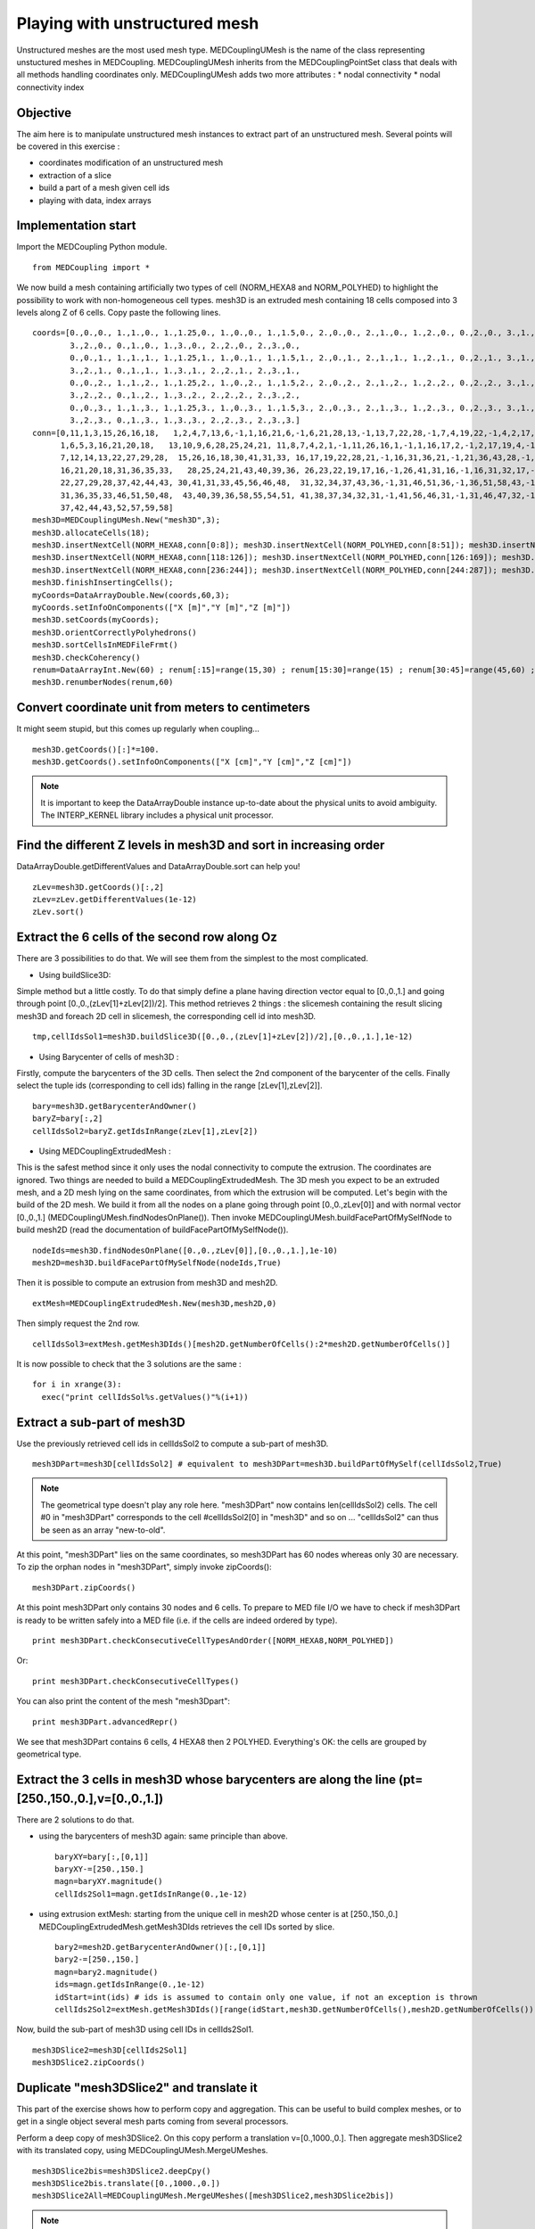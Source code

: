 
Playing with unstructured mesh
------------------------------

Unstructured meshes are the most used mesh type. MEDCouplingUMesh is the name of the class representing unstuctured meshes in MEDCoupling. MEDCouplingUMesh inherits from the MEDCouplingPointSet class that deals with all methods handling coordinates only. 
MEDCouplingUMesh adds two more attributes :
* nodal connectivity
* nodal connectivity index

Objective
~~~~~~~~~

The aim here is to manipulate unstructured mesh instances to extract part of an unstructured mesh.
Several points will be covered in this exercise :

* coordinates modification of an unstructured mesh
* extraction of a slice
* build a part of a mesh given cell ids
* playing with data, index arrays

.. image:: images/UMesh1.png

Implementation start
~~~~~~~~~~~~~~~~~~~~

Import the MEDCoupling Python module. ::

	from MEDCoupling import *

We now build a mesh containing artificially two types of cell (NORM_HEXA8 and NORM_POLYHED) to highlight the possibility to work with non-homogeneous cell types.
mesh3D is an extruded mesh containing 18 cells composed into 3 levels along Z of 6 cells.
Copy paste the following lines. ::

	coords=[0.,0.,0., 1.,1.,0., 1.,1.25,0., 1.,0.,0., 1.,1.5,0., 2.,0.,0., 2.,1.,0., 1.,2.,0., 0.,2.,0., 3.,1.,0.,
                3.,2.,0., 0.,1.,0., 1.,3.,0., 2.,2.,0., 2.,3.,0.,
                0.,0.,1., 1.,1.,1., 1.,1.25,1., 1.,0.,1., 1.,1.5,1., 2.,0.,1., 2.,1.,1., 1.,2.,1., 0.,2.,1., 3.,1.,1.,
                3.,2.,1., 0.,1.,1., 1.,3.,1., 2.,2.,1., 2.,3.,1.,
                0.,0.,2., 1.,1.,2., 1.,1.25,2., 1.,0.,2., 1.,1.5,2., 2.,0.,2., 2.,1.,2., 1.,2.,2., 0.,2.,2., 3.,1.,2.,
                3.,2.,2., 0.,1.,2., 1.,3.,2., 2.,2.,2., 2.,3.,2.,
                0.,0.,3., 1.,1.,3., 1.,1.25,3., 1.,0.,3., 1.,1.5,3., 2.,0.,3., 2.,1.,3., 1.,2.,3., 0.,2.,3., 3.,1.,3.,
                3.,2.,3., 0.,1.,3., 1.,3.,3., 2.,2.,3., 2.,3.,3.]
	conn=[0,11,1,3,15,26,16,18,   1,2,4,7,13,6,-1,1,16,21,6,-1,6,21,28,13,-1,13,7,22,28,-1,7,4,19,22,-1,4,2,17,19,-1,2,1,16,17,-1,16,21,28,22,19,17,
              1,6,5,3,16,21,20,18,   13,10,9,6,28,25,24,21, 11,8,7,4,2,1,-1,11,26,16,1,-1,1,16,17,2,-1,2,17,19,4,-1,4,19,22,7,-1,7,8,23,22,-1,8,11,26,23,-1,26,16,17,19,22,23,
              7,12,14,13,22,27,29,28,  15,26,16,18,30,41,31,33, 16,17,19,22,28,21,-1,16,31,36,21,-1,21,36,43,28,-1,28,22,37,43,-1,22,19,34,37,-1,19,17,32,34,-1,17,16,31,32,-1,31,36,43,37,34,32,
              16,21,20,18,31,36,35,33,   28,25,24,21,43,40,39,36, 26,23,22,19,17,16,-1,26,41,31,16,-1,16,31,32,17,-1,17,32,34,19,-1,19,34,37,22,-1,22,23,38,37,-1,23,26,41,38,-1,41,31,32,34,37,38,
              22,27,29,28,37,42,44,43, 30,41,31,33,45,56,46,48,  31,32,34,37,43,36,-1,31,46,51,36,-1,36,51,58,43,-1,43,37,52,58,-1,37,34,49,52,-1,34,32,47,49,-1,32,31,46,47,-1,46,51,58,52,49,47,
              31,36,35,33,46,51,50,48,  43,40,39,36,58,55,54,51, 41,38,37,34,32,31,-1,41,56,46,31,-1,31,46,47,32,-1,32,47,49,34,-1,34,49,52,37,-1,37,38,53,52,-1,38,41,56,53,-1,56,46,47,49,52,53,
              37,42,44,43,52,57,59,58]
	mesh3D=MEDCouplingUMesh.New("mesh3D",3);
	mesh3D.allocateCells(18);
	mesh3D.insertNextCell(NORM_HEXA8,conn[0:8]); mesh3D.insertNextCell(NORM_POLYHED,conn[8:51]); mesh3D.insertNextCell(NORM_HEXA8,conn[51:59]); mesh3D.insertNextCell(NORM_HEXA8,conn[59:67]); mesh3D.insertNextCell(NORM_POLYHED,conn[67:110]); mesh3D.insertNextCell(NORM_HEXA8,conn[110:118]);
	mesh3D.insertNextCell(NORM_HEXA8,conn[118:126]); mesh3D.insertNextCell(NORM_POLYHED,conn[126:169]); mesh3D.insertNextCell(NORM_HEXA8,conn[169:177]); mesh3D.insertNextCell(NORM_HEXA8,conn[177:185]); mesh3D.insertNextCell(NORM_POLYHED,conn[185:228]); mesh3D.insertNextCell(NORM_HEXA8,conn[228:236]);
	mesh3D.insertNextCell(NORM_HEXA8,conn[236:244]); mesh3D.insertNextCell(NORM_POLYHED,conn[244:287]); mesh3D.insertNextCell(NORM_HEXA8,conn[287:295]); mesh3D.insertNextCell(NORM_HEXA8,conn[295:303]); mesh3D.insertNextCell(NORM_POLYHED,conn[303:346]); mesh3D.insertNextCell(NORM_HEXA8,conn[346:354]);
	mesh3D.finishInsertingCells();
	myCoords=DataArrayDouble.New(coords,60,3);
	myCoords.setInfoOnComponents(["X [m]","Y [m]","Z [m]"])
	mesh3D.setCoords(myCoords);
	mesh3D.orientCorrectlyPolyhedrons()
	mesh3D.sortCellsInMEDFileFrmt()
	mesh3D.checkCoherency()
	renum=DataArrayInt.New(60) ; renum[:15]=range(15,30) ; renum[15:30]=range(15) ; renum[30:45]=range(45,60) ; renum[45:]=range(30,45)
	mesh3D.renumberNodes(renum,60)
	
Convert coordinate unit from meters to centimeters
~~~~~~~~~~~~~~~~~~~~~~~~~~~~~~~~~~~~~~~~~~~~~~~~~~

It might seem stupid, but this comes up regularly when coupling... ::

	mesh3D.getCoords()[:]*=100.
	mesh3D.getCoords().setInfoOnComponents(["X [cm]","Y [cm]","Z [cm]"])

.. note:: It is important to keep the DataArrayDouble instance up-to-date about the physical units to avoid ambiguity. The INTERP_KERNEL library includes a physical unit processor.

Find the different Z levels in mesh3D and sort in increasing order
~~~~~~~~~~~~~~~~~~~~~~~~~~~~~~~~~~~~~~~~~~~~~~~~~~~~~~~~~~~~~~~~~~

DataArrayDouble.getDifferentValues and DataArrayDouble.sort can help you! ::

	zLev=mesh3D.getCoords()[:,2]
	zLev=zLev.getDifferentValues(1e-12)
	zLev.sort()

Extract the 6 cells of the second row along Oz
~~~~~~~~~~~~~~~~~~~~~~~~~~~~~~~~~~~~~~~~~~~~~~

There are 3 possibilities to do that. We will see them from the simplest to the most complicated.

* Using buildSlice3D:

Simple method but a little costly. To do that simply define a plane having direction vector equal to [0.,0.,1.] and
going through point [0.,0.,(zLev[1]+zLev[2])/2]. This method retrieves 2 things : the slicemesh containing the result slicing mesh3D
and foreach 2D cell in slicemesh, the corresponding cell id into mesh3D. ::

	tmp,cellIdsSol1=mesh3D.buildSlice3D([0.,0.,(zLev[1]+zLev[2])/2],[0.,0.,1.],1e-12)

* Using Barycenter of cells of mesh3D : 

Firstly, compute the barycenters of the 3D cells. Then select the 2nd component of the barycenter of the cells.
Finally select the tuple ids (corresponding to cell ids) falling in the range [zLev[1],zLev[2]]. ::

	bary=mesh3D.getBarycenterAndOwner()
	baryZ=bary[:,2]
	cellIdsSol2=baryZ.getIdsInRange(zLev[1],zLev[2])

* Using MEDCouplingExtrudedMesh :

This is the safest method since it only uses the nodal connectivity to compute the extrusion. The coordinates are ignored.
Two things are needed to build a MEDCouplingExtrudedMesh. The 3D mesh you expect to be an extruded mesh, and a 2D mesh
lying on the same coordinates, from which the extrusion will be computed.
Let's begin with the build of the 2D mesh. We build it from all the nodes on a plane going through point [0.,0.,zLev[0]] and with normal vector [0.,0.,1.] (MEDCouplingUMesh.findNodesOnPlane()).
Then invoke MEDCouplingUMesh.buildFacePartOfMySelfNode to build mesh2D (read the documentation of buildFacePartOfMySelfNode()). ::

	nodeIds=mesh3D.findNodesOnPlane([0.,0.,zLev[0]],[0.,0.,1.],1e-10)
	mesh2D=mesh3D.buildFacePartOfMySelfNode(nodeIds,True)

Then it is possible to compute an extrusion from mesh3D and mesh2D. ::

	extMesh=MEDCouplingExtrudedMesh.New(mesh3D,mesh2D,0)

Then simply request the 2nd row. ::

	cellIdsSol3=extMesh.getMesh3DIds()[mesh2D.getNumberOfCells():2*mesh2D.getNumberOfCells()]

It is now possible to check that the 3 solutions are the same : ::

	for i in xrange(3):
	  exec("print cellIdsSol%s.getValues()"%(i+1))

Extract a sub-part of mesh3D
~~~~~~~~~~~~~~~~~~~~~~~~~~~~
Use the previously retrieved cell ids in cellIdsSol2 to compute a sub-part of mesh3D. ::

	mesh3DPart=mesh3D[cellIdsSol2] # equivalent to mesh3DPart=mesh3D.buildPartOfMySelf(cellIdsSol2,True)

.. note:: The geometrical type doesn't play any role here. "mesh3DPart" now contains len(cellIdsSol2) cells. The cell #0 in "mesh3DPart" corresponds to the cell #cellIdsSol2[0] in "mesh3D" and so on ... "cellIdsSol2" can thus be seen as an array "new-to-old".

At this point, "mesh3DPart" lies on the same coordinates, so mesh3DPart has 60 nodes whereas only 30 are necessary. To zip the orphan nodes in "mesh3DPart", simply invoke zipCoords(): ::

	mesh3DPart.zipCoords()

At this point mesh3DPart only contains 30 nodes and 6 cells. To prepare to MED file I/O we have to check if mesh3DPart is ready to be written safely into a MED file (i.e. if the cells are indeed ordered by type). ::

	print mesh3DPart.checkConsecutiveCellTypesAndOrder([NORM_HEXA8,NORM_POLYHED])

Or: ::

	print mesh3DPart.checkConsecutiveCellTypes()

You can also print the content of the mesh "mesh3Dpart": ::

	print mesh3DPart.advancedRepr()

We see that mesh3DPart contains 6 cells, 4 HEXA8 then 2 POLYHED. Everything's OK: the cells are grouped by geometrical type.

Extract the 3 cells in mesh3D whose barycenters are along the line (pt=[250.,150.,0.],v=[0.,0.,1.])
~~~~~~~~~~~~~~~~~~~~~~~~~~~~~~~~~~~~~~~~~~~~~~~~~~~~~~~~~~~~~~~~~~~~~~~~~~~~~~~~~~~~~~~~~~~~~~~~~~~

There are 2 solutions to do that.

* using the barycenters of mesh3D again: same principle than above. ::	

	baryXY=bary[:,[0,1]]
	baryXY-=[250.,150.]
	magn=baryXY.magnitude()
	cellIds2Sol1=magn.getIdsInRange(0.,1e-12)

* using extrusion extMesh: starting from the unique cell in mesh2D whose center is at [250.,150.,0.] MEDCouplingExtrudedMesh.getMesh3DIds retrieves the cell IDs sorted by slice. ::

	bary2=mesh2D.getBarycenterAndOwner()[:,[0,1]]
	bary2-=[250.,150.]
	magn=bary2.magnitude()
	ids=magn.getIdsInRange(0.,1e-12)
	idStart=int(ids) # ids is assumed to contain only one value, if not an exception is thrown
	cellIds2Sol2=extMesh.getMesh3DIds()[range(idStart,mesh3D.getNumberOfCells(),mesh2D.getNumberOfCells())]

Now, build the sub-part of mesh3D using cell IDs in cellIds2Sol1. ::

	mesh3DSlice2=mesh3D[cellIds2Sol1]
	mesh3DSlice2.zipCoords()

Duplicate "mesh3DSlice2" and translate it
~~~~~~~~~~~~~~~~~~~~~~~~~~~~~~~~~~~~~~~~~

This part of the exercise shows how to perform copy and aggregation. This can be useful to build complex meshes, or to get in a single object several mesh parts coming from several processors.

Perform a deep copy of mesh3DSlice2. On this copy perform a translation v=[0.,1000.,0.].
Then aggregate mesh3DSlice2 with its translated copy, using MEDCouplingUMesh.MergeUMeshes. ::

	mesh3DSlice2bis=mesh3DSlice2.deepCpy()
	mesh3DSlice2bis.translate([0.,1000.,0.])
	mesh3DSlice2All=MEDCouplingUMesh.MergeUMeshes([mesh3DSlice2,mesh3DSlice2bis])

.. note:: My apologies for the name of the method MEDCouplingUMesh.MergeUMeshes. In Salome 7 it will be called AggregateUMeshes. For information, to merge two (or more) unstructured meshes, one has to invoke MergeUMeshes(), then mergeNodes() on the result, and finally zipConnectivity().


Descending connectivity
~~~~~~~~~~~~~~~~~~~~~~~

The aim here is to retrieve the internal faces of mesh3D.
To this purpose, we build the "descending" mesh from "mesh3D" ("mesh3Dsurf"), i.e. the mesh with mesh dimension (mesh3D.getMeshDimension()-1) made of the faces of each cell in "mesh3D".
The method MEDCoupling.buildDescendingConnectivity builds this mesh and also returns the correspondences "mesh3D" <-> "mesh3DSurf".

A face from "mesh3DSurf" is said to be internal if and only if it is shared by more than one 3D cell in "mesh3D" (see reverse descending connectivity (out parameter 3 et 4)). ::

	mesh3DSurf,desc,descIndx,revDesc,revDescIndx=mesh3D.buildDescendingConnectivity()
	numberOf3DCellSharing=revDescIndx.deltaShiftIndex()
	cellIds=numberOf3DCellSharing.getIdsNotEqual(1)
	mesh3DSurfInside=mesh3DSurf[cellIds]
	mesh3DSurfInside.writeVTK("mesh3DSurfInside.vtu")
	
.. image:: images/mesh3DSurfInside.jpg

Solution
~~~~~~~~

:ref:`python_testMEDCouplingumesh1_solution`
